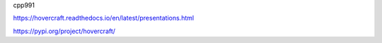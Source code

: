 cpp991


https://hovercraft.readthedocs.io/en/latest/presentations.html

https://pypi.org/project/hovercraft/

